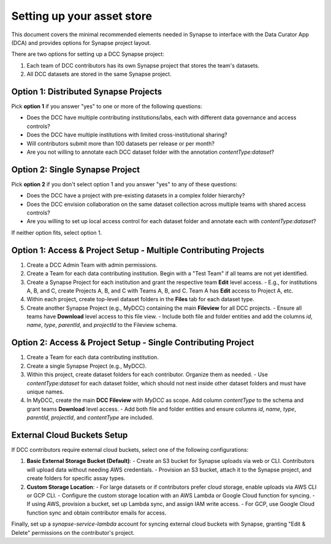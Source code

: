 Setting up your asset store
===========================


This document covers the minimal recommended elements needed in Synapse to interface with the Data Curator App (DCA) and provides options for Synapse project layout.

There are two options for setting up a DCC Synapse project:

1. Each team of DCC contributors has its own Synapse project that stores the team's datasets.
2. All DCC datasets are stored in the same Synapse project.

Option 1: Distributed Synapse Projects
--------------------------------------

Pick **option 1** if you answer "yes" to one or more of the following questions:

- Does the DCC have multiple contributing institutions/labs, each with different data governance and access controls?
- Does the DCC have multiple institutions with limited cross-institutional sharing?
- Will contributors submit more than 100 datasets per release or per month?
- Are you not willing to annotate each DCC dataset folder with the annotation `contentType:dataset`?

Option 2: Single Synapse Project
--------------------------------

Pick **option 2** if you don't select option 1 and you answer "yes" to any of these questions:

- Does the DCC have a project with pre-existing datasets in a complex folder hierarchy?
- Does the DCC envision collaboration on the same dataset collection across multiple teams with shared access controls?
- Are you willing to set up local access control for each dataset folder and annotate each with `contentType:dataset`?

If neither option fits, select option 1.

Option 1: Access & Project Setup - Multiple Contributing Projects
------------------------------------------------------------------

1. Create a DCC Admin Team with admin permissions.
2. Create a Team for each data contributing institution. Begin with a "Test Team" if all teams are not yet identified.
3. Create a Synapse Project for each institution and grant the respective team **Edit** level access.
   - E.g., for institutions A, B, and C, create Projects A, B, and C with Teams A, B, and C. Team A has **Edit** access to Project A, etc.
4. Within each project, create top-level dataset folders in the **Files** tab for each dataset type.
5. Create another Synapse Project (e.g., MyDCC) containing the main **Fileview** for all DCC projects.
   - Ensure all teams have **Download** level access to this file view.
   - Include both file and folder entities and add the columns `id`, `name`, `type`, `parentId`, and `projectId` to the Fileview schema.

Option 2: Access & Project Setup - Single Contributing Project
--------------------------------------------------------------

1. Create a Team for each data contributing institution.
2. Create a single Synapse Project (e.g., MyDCC).
3. Within this project, create dataset folders for each contributor. Organize them as needed.
   - Use `contentType:dataset` for each dataset folder, which should not nest inside other dataset folders and must have unique names.
4. In MyDCC, create the main **DCC Fileview** with `MyDCC` as scope. Add column `contentType` to the schema and grant teams **Download** level access.
   - Add both file and folder entities and ensure columns `id`, `name`, `type`, `parentId`, `projectId`, and `contentType` are included.

External Cloud Buckets Setup
-----------------------------

If DCC contributors require external cloud buckets, select one of the following configurations:

1. **Basic External Storage Bucket (Default)**:
   - Create an S3 bucket for Synapse uploads via web or CLI. Contributors will upload data without needing AWS credentials.
   - Provision an S3 bucket, attach it to the Synapse project, and create folders for specific assay types.

2. **Custom Storage Location**:
   - For large datasets or if contributors prefer cloud storage, enable uploads via AWS CLI or GCP CLI.
   - Configure the custom storage location with an AWS Lambda or Google Cloud function for syncing.
   - If using AWS, provision a bucket, set up Lambda sync, and assign IAM write access.
   - For GCP, use Google Cloud function sync and obtain contributor emails for access.

Finally, set up a `synapse-service-lambda` account for syncing external cloud buckets with Synapse, granting "Edit & Delete" permissions on the contributor's project.

